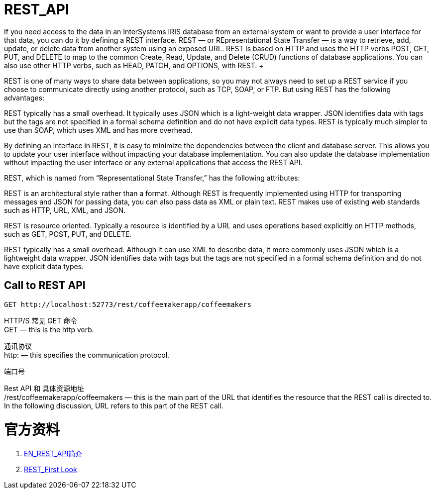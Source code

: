 
ifdef::env-github[]
:tip-caption: :bulb:
:note-caption: :information_source:
:important-caption: :heavy_exclamation_mark:
:caution-caption: :fire:
:warning-caption: :warning:
endif::[]
ifndef::imagesdir[:imagesdir: ../Img]

= REST_API +
If you need access to the data in an InterSystems IRIS database from an external system or want to provide a user interface for that data, you can do it by defining a REST interface. REST — or REpresentational State Transfer — is a way to retrieve, add, update, or delete data from another system using an exposed URL. REST is based on HTTP and uses the HTTP verbs POST, GET, PUT, and DELETE to map to the common Create, Read, Update, and Delete (CRUD) functions of database applications. You can also use other HTTP verbs, such as HEAD, PATCH, and OPTIONS, with REST. +

REST is one of many ways to share data between applications, so you may not always need to set up a REST service if you choose to communicate directly using another protocol, such as TCP, SOAP, or FTP. But using REST has the following advantages: +

REST typically has a small overhead. It typically uses JSON which is a light-weight data wrapper. JSON identifies data with tags but the tags are not specified in a formal schema definition and do not have explicit data types. REST is typically much simpler to use than SOAP, which uses XML and has more overhead. +

By defining an interface in REST, it is easy to minimize the dependencies between the client and database server. This allows you to update your user interface without impacting your database implementation. You can also update the database implementation without impacting the user interface or any external applications that access the REST API. +

REST, which is named from “Representational State Transfer,” has the following attributes: +

REST is an architectural style rather than a format. Although REST is frequently implemented using HTTP for transporting messages and JSON for passing data, you can also pass data as XML or plain text. REST makes use of existing web standards such as HTTP, URL, XML, and JSON. +

REST is resource oriented. Typically a resource is identified by a URL and uses operations based explicitly on HTTP methods, such as GET, POST, PUT, and DELETE. +

REST typically has a small overhead. Although it can use XML to describe data, it more commonly uses JSON which is a lightweight data wrapper. JSON identifies data with tags but the tags are not specified in a formal schema definition and do not have explicit data types. +

== Call to REST API +
----
GET http://localhost:52773/rest/coffeemakerapp/coffeemakers
----
HTTP/S 常见 GET 命令 +
GET — this is the http verb. +

通讯协议 +
http: — this specifies the communication protocol. +

端口号 +
//localhost:52773 — this specifies the server and port number of the InterSystems IRIS instance hosting the REST interface. +

Rest API 和 具体资源地址 +
/rest/coffeemakerapp/coffeemakers — this is the main part of the URL that identifies the resource that the REST call is directed to. In the following discussion, URL refers to this part of the REST call. +


= 官方资料 +

1. https://docs.intersystems.com/iris20212/csp/docbook/DocBook.UI.Page.cls?KEY=GREST_intro[EN_REST_API简介] +
2. https://docs.intersystems.com/iris20212/csp/docbook/DocBook.UI.Page.cls?KEY=AFL_rest[REST_First Look] +
